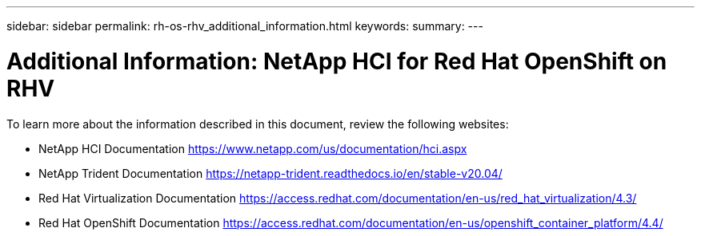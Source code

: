 ---
sidebar: sidebar
permalink: rh-os-rhv_additional_information.html
keywords:
summary:
---

= Additional Information: NetApp HCI for Red Hat OpenShift on RHV
:hardbreaks:
:nofooter:
:icons: font
:linkattrs:
:imagesdir: ./media/

//
// This file was created with NDAC Version 0.9 (June 4, 2020)
//
// 2020-06-25 14:31:33.671238
//

[.lead]

To learn more about the information described in this document, review the following websites:

* NetApp HCI Documentation https://www.netapp.com/us/documentation/hci.aspx[https://www.netapp.com/us/documentation/hci.aspx^]

* NetApp Trident Documentation https://netapp-trident.readthedocs.io/en/stable-v20.04/[https://netapp-trident.readthedocs.io/en/stable-v20.04/^]

* Red Hat Virtualization Documentation https://access.redhat.com/documentation/en-us/red_hat_virtualization/4.3/[https://access.redhat.com/documentation/en-us/red_hat_virtualization/4.3/^]

* Red Hat OpenShift Documentation https://access.redhat.com/documentation/en-us/openshift_container_platform/4.4/[https://access.redhat.com/documentation/en-us/openshift_container_platform/4.4/^]

